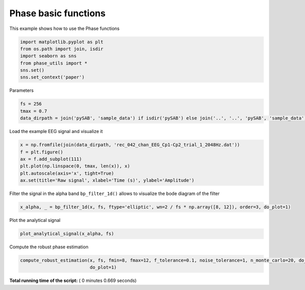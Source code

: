 

.. _sphx_glr_auto_examples_Phase_examples_plot_phase_example_1.py:


=======================
 Phase basic functions
=======================

This example shows how to use the Phase functions




.. code-block:: python


    import matplotlib.pyplot as plt
    from os.path import join, isdir
    import seaborn as sns
    from phase_utils import *
    sns.set()
    sns.set_context('paper')







Parameters



.. code-block:: python

    fs = 256
    tmax = 0.7
    data_dirpath = join('pySAB', 'sample_data') if isdir('pySAB') else join('..', '..', 'pySAB', 'sample_data')







Load the example EEG signal and visualize it



.. code-block:: python

    x = np.fromfile(join(data_dirpath, 'rec_042_chan_EEG_Cp1-Cp2_trial_1_2048Hz.dat'))
    f = plt.figure()
    ax = f.add_subplot(111)
    plt.plot(np.linspace(0, tmax, len(x)), x)
    plt.autoscale(axis='x', tight=True)
    ax.set(title='Raw signal', xlabel='Time (s)', ylabel='Amplitude')




.. image:: /auto_examples/Phase_examples/images/sphx_glr_plot_phase_example_1_001.png
    :align: center




Filter the signal in the alpha band
``bp_filter_1d()`` allows to visualize the bode diagram of the filter



.. code-block:: python

    x_alpha, _ = bp_filter_1d(x, fs, ftype='elliptic', wn=2 / fs * np.array([8, 12]), order=3, do_plot=1)





.. image:: /auto_examples/Phase_examples/images/sphx_glr_plot_phase_example_1_002.png
    :align: center




Plot the analytical signal



.. code-block:: python

    plot_analytical_signal(x_alpha, fs)




.. image:: /auto_examples/Phase_examples/images/sphx_glr_plot_phase_example_1_003.png
    :align: center




Compute the robust phase estimation



.. code-block:: python

    compute_robust_estimation(x, fs, fmin=8, fmax=12, f_tolerance=0.1, noise_tolerance=1, n_monte_carlo=20, do_fplot=0,
                              do_plot=1)




.. image:: /auto_examples/Phase_examples/images/sphx_glr_plot_phase_example_1_004.png
    :align: center




**Total running time of the script:** ( 0 minutes  0.669 seconds)



.. only :: html

 .. container:: sphx-glr-footer


  .. container:: sphx-glr-download

     :download:`Download Python source code: plot_phase_example_1.py <plot_phase_example_1.py>`



  .. container:: sphx-glr-download

     :download:`Download Jupyter notebook: plot_phase_example_1.ipynb <plot_phase_example_1.ipynb>`


.. only:: html

 .. rst-class:: sphx-glr-signature

    `Gallery generated by Sphinx-Gallery <https://sphinx-gallery.readthedocs.io>`_

